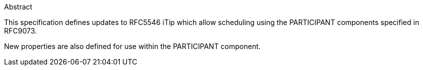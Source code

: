 
.Abstract

This specification defines updates to RFC5546 iTip which allow scheduling using the PARTICIPANT components specified in RFC9073.

New properties are also defined for use within the PARTICIPANT component.

